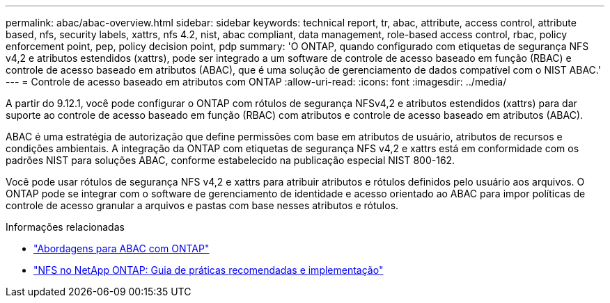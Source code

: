 ---
permalink: abac/abac-overview.html 
sidebar: sidebar 
keywords: technical report, tr, abac, attribute, access control, attribute based, nfs, security labels, xattrs, nfs 4.2, nist, abac compliant, data management, role-based access control, rbac, policy enforcement point, pep, policy decision point, pdp 
summary: 'O ONTAP, quando configurado com etiquetas de segurança NFS v4,2 e atributos estendidos (xattrs), pode ser integrado a um software de controle de acesso baseado em função (RBAC) e controle de acesso baseado em atributos (ABAC), que é uma solução de gerenciamento de dados compatível com o NIST ABAC.' 
---
= Controle de acesso baseado em atributos com ONTAP
:allow-uri-read: 
:icons: font
:imagesdir: ../media/


[role="lead"]
A partir do 9.12.1, você pode configurar o ONTAP com rótulos de segurança NFSv4,2 e atributos estendidos (xattrs) para dar suporte ao controle de acesso baseado em função (RBAC) com atributos e controle de acesso baseado em atributos (ABAC).

ABAC é uma estratégia de autorização que define permissões com base em atributos de usuário, atributos de recursos e condições ambientais. A integração da ONTAP com etiquetas de segurança NFS v4,2 e xattrs está em conformidade com os padrões NIST para soluções ABAC, conforme estabelecido na publicação especial NIST 800-162.

Você pode usar rótulos de segurança NFS v4,2 e xattrs para atribuir atributos e rótulos definidos pelo usuário aos arquivos. O ONTAP pode se integrar com o software de gerenciamento de identidade e acesso orientado ao ABAC para impor políticas de controle de acesso granular a arquivos e pastas com base nesses atributos e rótulos.

.Informações relacionadas
* link:../abac/abac-approaches.html["Abordagens para ABAC com ONTAP"]
* link:https://www.netapp.com/media/10720-tr-4067.pdf["NFS no NetApp ONTAP: Guia de práticas recomendadas e implementação"^]

